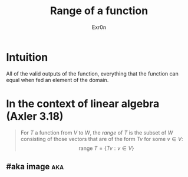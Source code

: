 #+AUTHOR: Exr0n
#+TITLE: Range of a function
* Intuition
  All of the valid outputs of the function, everything that the function can equal when fed an element of the domain.
* In the context of linear algebra (Axler 3.18)
  #+begin_quote
  For $T$ a function from $V$ to $W$, the /range/ of $T$ is the subset of $W$ consisting of those vectors that are of the form $Tv$ for some $v \in V$:
  $$\text{range }T = \{Tv : v \in V\}$$
  #+end_quote
** #aka image                                                           :aka:
